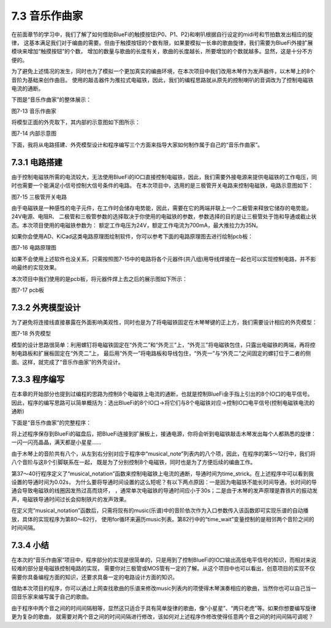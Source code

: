 ======================
7.3 音乐作曲家
======================

在前面章节的学习中，我们了解了如何借助BlueFi的触摸按钮(P0、P1、P2)和喇叭根据自行设定的midi号和节拍数发出相应的旋律，
这基本满足我们对于编曲的需要。但由于触摸按钮的个数有限，如果要模拟一长串的歌曲旋律，我们需要为BlueFi外接扩展模块来增加“触摸按钮”的个数，
增加的数量与歌曲的长度有关，歌曲的长度越长，所要增加的个数就越多。显然，这是十分不方便的。

为了避免上述情况的发生，同时也为了模拟一个更加真实的编曲环境，在本次项目中我们改用木琴作为发声器件，以木琴上的8个音阶为基础来创作曲目。
使用的敲击器件为推拉式电磁铁，因此，我们的编程思路就从原先的控制喇叭的音调改为了控制电磁铁电流的通断。

下图是“音乐作曲家”的整体展示：

.. image:: ../_static/images/c7/音乐作曲家.png
  :scale: 40%
  :align: center

图7-13 音乐作曲家

将模型正面的外壳取下，其内部的示意图如下图所示：

.. image:: ../_static/images/c7/音乐作曲家正面图.png
  :scale: 40%
  :align: center

图7-14 内部示意图

下面，我将从电路搭建、外壳模型设计和程序编写三个方面来指导大家如何制作属于自己的“音乐作曲家”。

7.3.1 电路搭建
=================

由于控制电磁铁所需的电流较大，无法使用BlueFi的IO口直接控制电磁铁，因此，我们需要外接电源来提供电磁铁的工作电压，同时也需要一个能满足小信号控制大信号条件的电路。
在本次项目中，选用的是三极管开关电路来控制电磁铁，电路示意图如下：

.. image:: ../_static/images/c7/三极管开关电路.png
  :scale: 40%
  :align: center

图7-15 三极管开关电路

由于电磁铁是一种感性的电子元件，在工作时会储存电势能，因此，需要在它的两端并联上一个二极管来释放它储存的电势能。24V电源、电阻R、
二极管和三极管参数的选择取决于你使用的电磁铁的参数，参数选择的目的是让三极管处于饱和导通或截止状态。本次项目使用的电磁铁参数为：
额定工作电压为24V，额定工作电流为700mA，最大推拉力为35N。

如果你会使用AD、KiCad这类电路原理图绘制软件，你可以参考下面的电路原理图去进行绘制pcb板：

.. image:: ../_static/images/c7/电路原理图.png
  :scale: 55%
  :align: center

图7-16 电路原理图

如果不会使用上述软件也没关系，只需按照图7-15中的电路将各个元器件(共八组)用导线焊接在一起也可以实现控制电路，并不影响最终的实现效果。

本次项目中我们使用的是pcb板，将元器件焊上去之后的展示图如下所示：

.. image:: ../_static/images/c7/pcb.png
  :scale: 25%
  :align: center

图7-17 pcb板

7.3.2 外壳模型设计
===================

为了避免将连接线直接暴露在外面影响美观性，同时也是为了将电磁铁固定在木琴琴键的正上方，我们需要设计相应的外壳模型：

.. image:: ../_static/images/c7/外壳模型.png
  :scale: 40%
  :align: center

图7-18 外壳模型

模型的设计思路很简单：利用螺钉将电磁铁固定在“外壳二”和“外壳三”上，“外壳三”将电磁铁包住，只露出电磁铁的两端，再将控制电路板和扩展板固定在“外壳二”上，
最后用“外壳一”将电路板和导线包住，“外壳一”与“外壳二”之间固定的螺钉位于二者的侧面。这样，就完成了“音乐作曲家”的外壳设计。

7.3.3 程序编写
================

在本章的开始部分也提到过编程的思路为控制8个电磁铁上电流的通断，也就是控制BlueFi金手指上引出的8个IO口的电平信号。
因此，程序的编写思路可以简单概括为：选出BlueFi的8个IO口->将它们与8个电磁铁对应->控制IO口电平信号(控制电磁铁电流的通断)

下面是“音乐作曲家”的完整程序：

.. code-block::  C
  :linenos:

  import time
  import board
  from digitalio import DigitalInOut, Direction

  do_low = DigitalInOut(board.P1)
  re = DigitalInOut(board.P2)
  mi = DigitalInOut(board.P3)
  fa = DigitalInOut(board.P4)
  so = DigitalInOut(board.P15)
  la = DigitalInOut(board.P6)
  xi = DigitalInOut(board.P7)
  do_high = DigitalInOut(board.P8)

  musical_note = [do_low, re, mi, fa, so, la, xi, do_high]
  for note in musical_note:
      note.direction = Direction.OUTPUT
      note.value = 0

  time_wait = 0.5     #两个音之间的停顿时间
  time_strick = 0.02  #电磁铁的通电时间

  #乐谱
  music = [1,1,5,5,
          6,6,5,
          4,4,3,3,
          2,2,1,
          5,5,4,4,
          3,3,2,
          5,5,4,4,
          3,3,2,
          1,1,5,5,
          6,6,5,
          4,4,3,3,
          2,2,1,
          ]

  def musical_notation(key):
      musical_note[key-1].value = 1
      time.sleep(time_strick)
      musical_note[key-1].value = 0

  while True:
      for bar in music:
          musical_notation(bar)
          time.sleep(time_wait)
      time.sleep(1)

将上述程序保存到BlueFi的磁盘后，把BlueFi连接到扩展板上，接通电源，你将会听到电磁铁敲击木琴发出每个人都熟悉的旋律：一闪一闪亮晶晶，满天都是小星星……

由于木琴上的音阶共有八个，从左到右分别对应于程序中“musical_note”列表内的八个项，因此，在程序的第5～12行中，我们将八个音阶与这8个引脚联系在一起，
既是为了分别控制8个电磁铁，同时也是为了方便后续的编曲工作。

第37～40行程序定义了“musical_notation”函数来控制电磁铁上电流的通断，导通时间为time_strick。在上述程序中可以看到我设置的导通时间为0.02s，
为什么要将导通时间设置的这么短呢？有以下两点原因：一是因为电磁铁不能长时间导通，长时间的导通会导致电磁铁的线圈因发热过高而烧坏，
，通常单次电磁铁的导通时间应小于30s；二是由于木琴的发声原理是靠铁片的振动发声，电磁铁导通时间过长会抑制铁片的发声效果。

在定义完“musical_notation”函数后，只需将现有的music(乐谱)中的音阶依次作为入口参数传入该函数即可实现乐谱的自动播放，具体的实现程序为第80～82行，
使用for循环来遍历music列表。第82行中的“time_wait”变量控制的是相邻两个音阶之间的时间间隔。

7.3.4 小结
=============

在本次的“音乐作曲家”项目中，程序部分的实现是很简单的，只是用到了控制BlueFi的IO口输出高低电平信号的知识，而相对来说较难的部分是电磁铁控制电路的实现，
需要你对三极管或MOS管有一定的了解。从这个项目中也可以看出，创意项目的实现不仅需要你具备编程方面的知识，还要求具备一定的电路设计方面的知识。

借助本次项目的程序，你可以通过上网查找歌曲的乐谱来修改music列表内的项使得木琴演奏相应的歌曲，当然你也可以自己当一回音乐家来编写属于自己的歌曲。

由于程序中两个音之间的时间间隔相等，显然这只适合于具有简单旋律的歌曲，像“小星星”、“两只老虎”等。如果你想要编写旋律更为复杂的歌曲，
就需要对两个音之间的时间间隔进行修改，该如何对上述程序作修改使得任意两个音之间的时间间隔可调呢？
